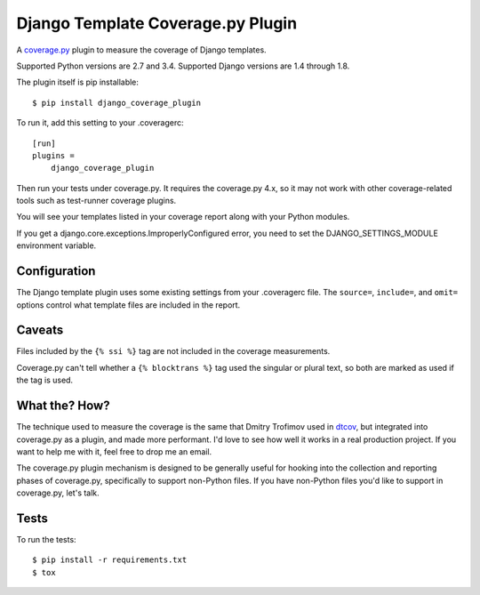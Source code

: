 Django Template Coverage.py Plugin
==================================

A `coverage.py`_ plugin to measure the coverage of Django templates.

Supported Python versions are 2.7 and 3.4.  Supported Django versions are 1.4
through 1.8.

The plugin itself is pip installable::

    $ pip install django_coverage_plugin

To run it, add this setting to your .coveragerc::

    [run]
    plugins =
        django_coverage_plugin

Then run your tests under coverage.py. It requires the coverage.py 4.x, so
it may not work with other coverage-related tools such as test-runner coverage
plugins.

You will see your templates listed in your coverage report along with your
Python modules.

If you get a django.core.exceptions.ImproperlyConfigured error, you need to set
the DJANGO_SETTINGS_MODULE environment variable.


Configuration
-------------

The Django template plugin uses some existing settings from your .coveragerc
file.  The ``source=``, ``include=``, and ``omit=`` options control what
template files are included in the report.


Caveats
-------

Files included by the ``{% ssi %}`` tag are not included in the coverage
measurements.

Coverage.py can't tell whether a ``{% blocktrans %}`` tag used the singular or
plural text, so both are marked as used if the tag is used.


What the? How?
--------------

The technique used to measure the coverage is the same that Dmitry Trofimov
used in `dtcov`_, but integrated into coverage.py as a plugin, and made more
performant. I'd love to see how well it works in a real production project. If
you want to help me with it, feel free to drop me an email.

The coverage.py plugin mechanism is designed to be generally useful for hooking
into the collection and reporting phases of coverage.py, specifically to
support non-Python files.  If you have non-Python files you'd like to support
in coverage.py, let's talk.


Tests
-----

To run the tests::

    $ pip install -r requirements.txt
    $ tox


.. _coverage.py: http://nedbatchelder.com/code/coverage
.. _dtcov: https://github.com/traff/dtcov
